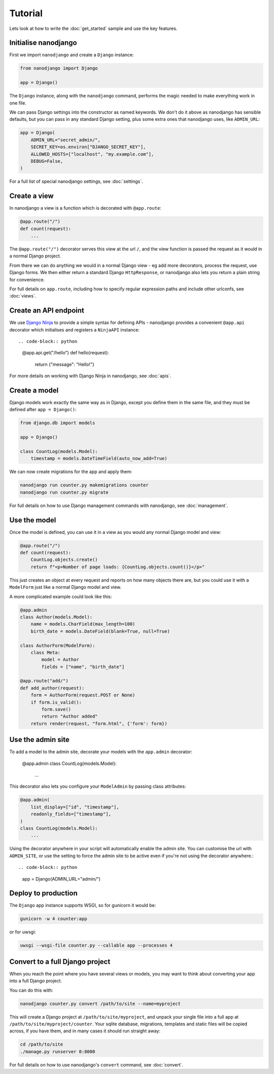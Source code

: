 ========
Tutorial
========

Lets look at how to write the :doc:`get_started` sample and use the key features.


Initialise nanodjango
=====================

First we import ``nanodjango`` and create a ``Django`` instance:

.. code-block:: python

    from nanodjango import Django

    app = Django()

The ``Django`` instance, along with the ``nanodjango`` command, performs the magic
needed to make everything work in one file.

We can pass Django settings into the constructor as named keywords. We don't do it above
as nanodjango has sensible defaults, but you can pass in any standard Django setting,
plus some extra ones that nanodjango uses, like ``ADMIN_URL``:

.. code-block:: python

    app = Django(
        ADMIN_URL="secret_admin/",
        SECRET_KEY=os.environ["DJANGO_SECRET_KEY"],
        ALLOWED_HOSTS=["localhost", "my.example.com"],
        DEBUG=False,
    )

For a full list of special nanodjango settings, see :doc:`settings`.


Create a view
=============

In nanodjango a view is a function which is decorated with ``@app.route``:

.. code-block:: python

    @app.route("/")
    def count(request):
        ...

The ``@app.route("/")`` decorator serves this view at the url ``/``, and the view
function is passed the request as it would in a normal Django project.

From there we can do anything we would in a normal Django view - eg add more decorators,
process the request, use Django forms. We then either return a standard Django
``HttpResponse``, or nanodjango also lets you return a plain string for convenience.

For full details on ``app.route``, including how to specify regular expression paths and
include other urlconfs, see :doc:`views`.


Create an API endpoint
======================

We use `Django Ninja <https://django-ninja.dev/>`_ to provide a simple syntax for
defining APIs - nanodjango provides a convenient ``@app.api`` decorator which
initialises and registers a ``NinjaAPI`` instance::

.. code-block:: python

    @app.api.get("/hello")
    def hello(request):
        return {"message": "Hello!"}

For more details on working with Django Ninja in nanodjango, see :doc:`apis`.


Create a model
==============

Django models work exactly the same way as in Django, except you define them in the same
file, and they must be defined after ``app = Django()``:

.. code-block:: python

    from django.db import models

    app = Django()

    class CountLog(models.Model):
        timestamp = models.DateTimeField(auto_now_add=True)


We can now create migrations for the app and apply them:

.. code-block:: bash

    nanodjango run counter.py makemigrations counter
    nanodjango run counter.py migrate

For full details on how to use Django management commands with nanodjango, see
:doc:`management`.


Use the model
=============

Once the model is defined, you can use it in a view as you would any normal Django model
and view:

.. code-block:: python

    @app.route("/")
    def count(request):
        CountLog.objects.create()
        return f"<p>Number of page loads: {CountLog.objects.count()}</p>"


This just creates an object at every request and reports on how many objects there are,
but you could use it with a ``ModelForm`` just like a normal Django model and view.

A more complicated example could look like this:

.. code-block:: python

    @app.admin
    class Author(models.Model):
        name = models.CharField(max_length=100)
        birth_date = models.DateField(blank=True, null=True)

    class AuthorForm(ModelForm):
        class Meta:
            model = Author
            fields = ["name", "birth_date"]

    @app.route("add/")
    def add_author(request):
        form = AuthorForm(request.POST or None)
        if form.is_valid():
            form.save()
            return "Author added"
        return render(request, "form.html", {'form': form})


Use the admin site
==================

To add a model to the admin site, decorate your models with the ``app.admin`` decorator:

    @app.admin
    class CountLog(models.Model):
        ...


This decorator also lets you configure your ``ModelAdmin`` by passing class attributes:

.. code-block:: python

    @app.admin(
        list_display=["id", "timestamp"],
        readonly_fields=["timestamp"],
    )
    class CountLog(models.Model):
        ...


Using the decorator anywhere in your script will automatically enable the admin site.
You can customise the url with ``ADMIN_SITE``, or use the setting to force the admin
site to be active even if you're not using the decorator anywhere.::

.. code-block:: python

    app = Django(ADMIN_URL="admin/")


Deploy to production
====================

The ``Django`` app instance supports WSGI, so for gunicorn it would be:

.. code-block:: bash

    gunicorn -w 4 counter:app

or for uwsgi:

.. code-block:: bash

    uwsgi --wsgi-file counter.py --callable app --processes 4


Convert to a full Django project
================================

When you reach the point where you have several views or models, you may want to think
about converting your app into a full Django project.

You can do this with:

.. code-block:: bash

    nanodjango counter.py convert /path/to/site --name=myproject

This will create a Django project at ``/path/to/site/myproject``, and unpack your single
file into a full app at ``/path/to/site/myproject/counter``. Your sqlite database,
migrations, templates and static files will be copied across, if you have them, and in
many cases it should run straight away:

.. code-block:: bash

    cd /path/to/site
    ./manage.py runserver 0:8000

For full details on how to use nanodjango's ``convert`` command, see :doc:`convert`.
